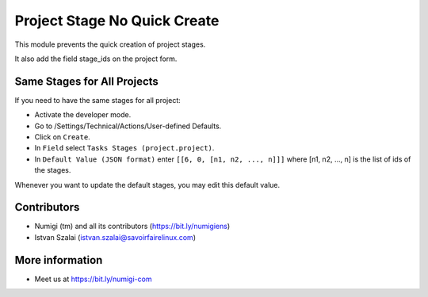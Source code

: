 Project Stage No Quick Create
=============================

This module prevents the quick creation of project stages.

It also add the field stage_ids on the project form.

Same Stages for All Projects
----------------------------
If you need to have the same stages for all project:

* Activate the developer mode.
* Go to /Settings/Technical/Actions/User-defined Defaults.
* Click on ``Create``.
* In ``Field`` select ``Tasks Stages (project.project)``.
* In ``Default Value (JSON format)`` enter ``[[6, 0, [n1, n2, ..., n]]]``
  where [n1, n2, ..., n] is the list of ids of the stages.

Whenever you want to update the default stages, you may edit this default value.

Contributors
------------
* Numigi (tm) and all its contributors (https://bit.ly/numigiens)
* Istvan Szalai (istvan.szalai@savoirfairelinux.com)

More information
----------------
* Meet us at https://bit.ly/numigi-com

